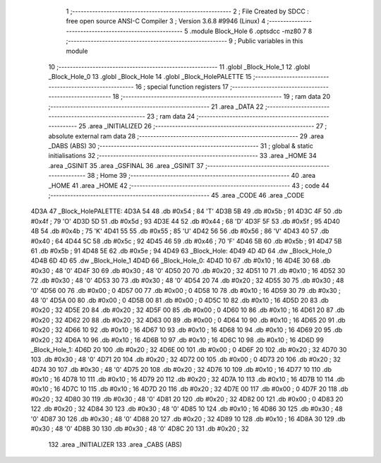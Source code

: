                              1 ;--------------------------------------------------------
                              2 ; File Created by SDCC : free open source ANSI-C Compiler
                              3 ; Version 3.6.8 #9946 (Linux)
                              4 ;--------------------------------------------------------
                              5 	.module Block_Hole
                              6 	.optsdcc -mz80
                              7 	
                              8 ;--------------------------------------------------------
                              9 ; Public variables in this module
                             10 ;--------------------------------------------------------
                             11 	.globl _Block_Hole_1
                             12 	.globl _Block_Hole_0
                             13 	.globl _Block_Hole
                             14 	.globl _Block_HolePALETTE
                             15 ;--------------------------------------------------------
                             16 ; special function registers
                             17 ;--------------------------------------------------------
                             18 ;--------------------------------------------------------
                             19 ; ram data
                             20 ;--------------------------------------------------------
                             21 	.area _DATA
                             22 ;--------------------------------------------------------
                             23 ; ram data
                             24 ;--------------------------------------------------------
                             25 	.area _INITIALIZED
                             26 ;--------------------------------------------------------
                             27 ; absolute external ram data
                             28 ;--------------------------------------------------------
                             29 	.area _DABS (ABS)
                             30 ;--------------------------------------------------------
                             31 ; global & static initialisations
                             32 ;--------------------------------------------------------
                             33 	.area _HOME
                             34 	.area _GSINIT
                             35 	.area _GSFINAL
                             36 	.area _GSINIT
                             37 ;--------------------------------------------------------
                             38 ; Home
                             39 ;--------------------------------------------------------
                             40 	.area _HOME
                             41 	.area _HOME
                             42 ;--------------------------------------------------------
                             43 ; code
                             44 ;--------------------------------------------------------
                             45 	.area _CODE
                             46 	.area _CODE
   4D3A                      47 _Block_HolePALETTE:
   4D3A 54                   48 	.db #0x54	; 84	'T'
   4D3B 5B                   49 	.db #0x5b	; 91
   4D3C 4F                   50 	.db #0x4f	; 79	'O'
   4D3D 5D                   51 	.db #0x5d	; 93
   4D3E 44                   52 	.db #0x44	; 68	'D'
   4D3F 5F                   53 	.db #0x5f	; 95
   4D40 4B                   54 	.db #0x4b	; 75	'K'
   4D41 55                   55 	.db #0x55	; 85	'U'
   4D42 56                   56 	.db #0x56	; 86	'V'
   4D43 40                   57 	.db #0x40	; 64
   4D44 5C                   58 	.db #0x5c	; 92
   4D45 46                   59 	.db #0x46	; 70	'F'
   4D46 5B                   60 	.db #0x5b	; 91
   4D47 5B                   61 	.db #0x5b	; 91
   4D48 5E                   62 	.db #0x5e	; 94
   4D49                      63 _Block_Hole:
   4D49 4D 4D                64 	.dw _Block_Hole_0
   4D4B 6D 4D                65 	.dw _Block_Hole_1
   4D4D                      66 _Block_Hole_0:
   4D4D 10                   67 	.db #0x10	; 16
   4D4E 30                   68 	.db #0x30	; 48	'0'
   4D4F 30                   69 	.db #0x30	; 48	'0'
   4D50 20                   70 	.db #0x20	; 32
   4D51 10                   71 	.db #0x10	; 16
   4D52 30                   72 	.db #0x30	; 48	'0'
   4D53 30                   73 	.db #0x30	; 48	'0'
   4D54 20                   74 	.db #0x20	; 32
   4D55 30                   75 	.db #0x30	; 48	'0'
   4D56 00                   76 	.db #0x00	; 0
   4D57 00                   77 	.db #0x00	; 0
   4D58 10                   78 	.db #0x10	; 16
   4D59 30                   79 	.db #0x30	; 48	'0'
   4D5A 00                   80 	.db #0x00	; 0
   4D5B 00                   81 	.db #0x00	; 0
   4D5C 10                   82 	.db #0x10	; 16
   4D5D 20                   83 	.db #0x20	; 32
   4D5E 20                   84 	.db #0x20	; 32
   4D5F 00                   85 	.db #0x00	; 0
   4D60 10                   86 	.db #0x10	; 16
   4D61 20                   87 	.db #0x20	; 32
   4D62 20                   88 	.db #0x20	; 32
   4D63 00                   89 	.db #0x00	; 0
   4D64 10                   90 	.db #0x10	; 16
   4D65 20                   91 	.db #0x20	; 32
   4D66 10                   92 	.db #0x10	; 16
   4D67 10                   93 	.db #0x10	; 16
   4D68 10                   94 	.db #0x10	; 16
   4D69 20                   95 	.db #0x20	; 32
   4D6A 10                   96 	.db #0x10	; 16
   4D6B 10                   97 	.db #0x10	; 16
   4D6C 10                   98 	.db #0x10	; 16
   4D6D                      99 _Block_Hole_1:
   4D6D 20                  100 	.db #0x20	; 32
   4D6E 00                  101 	.db #0x00	; 0
   4D6F 20                  102 	.db #0x20	; 32
   4D70 30                  103 	.db #0x30	; 48	'0'
   4D71 20                  104 	.db #0x20	; 32
   4D72 00                  105 	.db #0x00	; 0
   4D73 20                  106 	.db #0x20	; 32
   4D74 30                  107 	.db #0x30	; 48	'0'
   4D75 20                  108 	.db #0x20	; 32
   4D76 10                  109 	.db #0x10	; 16
   4D77 10                  110 	.db #0x10	; 16
   4D78 10                  111 	.db #0x10	; 16
   4D79 20                  112 	.db #0x20	; 32
   4D7A 10                  113 	.db #0x10	; 16
   4D7B 10                  114 	.db #0x10	; 16
   4D7C 10                  115 	.db #0x10	; 16
   4D7D 20                  116 	.db #0x20	; 32
   4D7E 00                  117 	.db #0x00	; 0
   4D7F 20                  118 	.db #0x20	; 32
   4D80 30                  119 	.db #0x30	; 48	'0'
   4D81 20                  120 	.db #0x20	; 32
   4D82 00                  121 	.db #0x00	; 0
   4D83 20                  122 	.db #0x20	; 32
   4D84 30                  123 	.db #0x30	; 48	'0'
   4D85 10                  124 	.db #0x10	; 16
   4D86 30                  125 	.db #0x30	; 48	'0'
   4D87 30                  126 	.db #0x30	; 48	'0'
   4D88 20                  127 	.db #0x20	; 32
   4D89 10                  128 	.db #0x10	; 16
   4D8A 30                  129 	.db #0x30	; 48	'0'
   4D8B 30                  130 	.db #0x30	; 48	'0'
   4D8C 20                  131 	.db #0x20	; 32
                            132 	.area _INITIALIZER
                            133 	.area _CABS (ABS)
